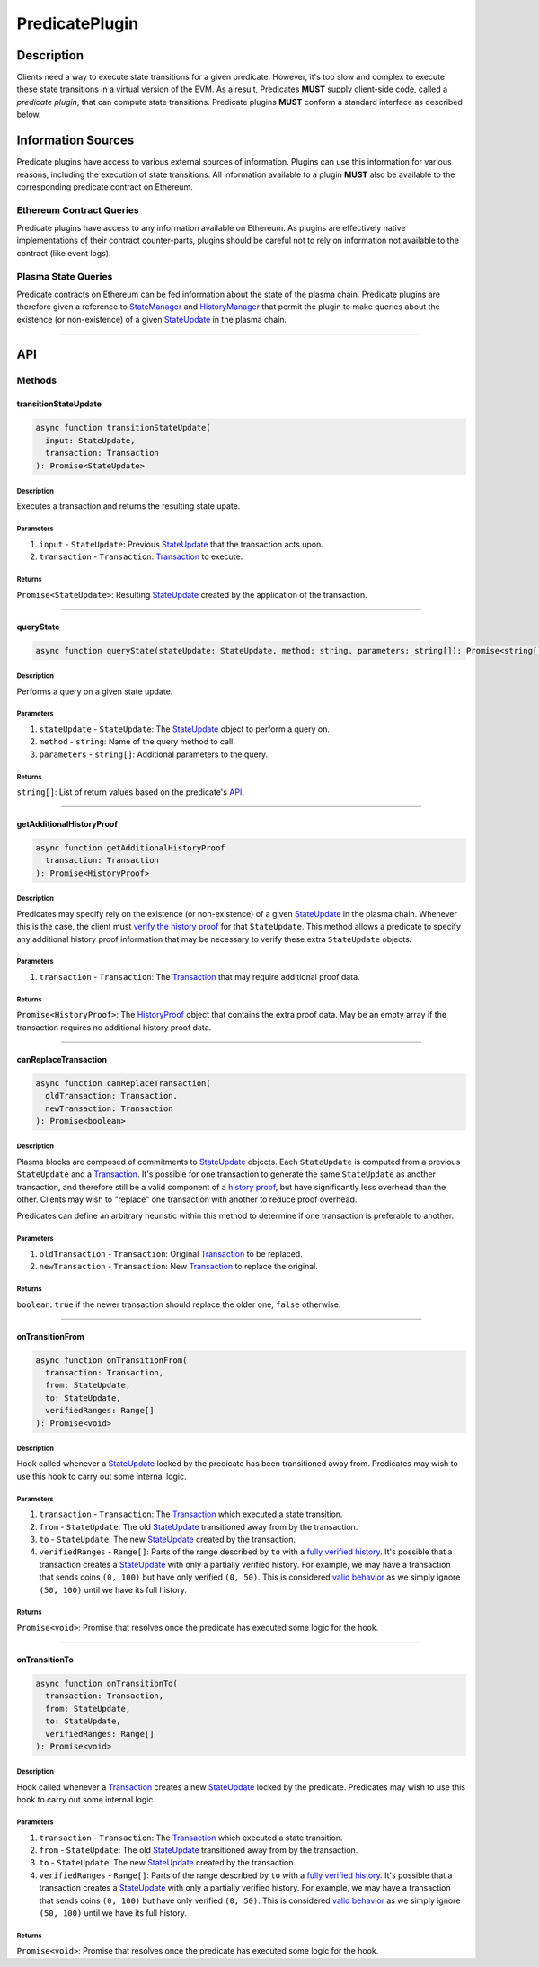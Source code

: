 ###############
PredicatePlugin
###############

***********
Description
***********
Clients need a way to execute state transitions for a given predicate. However, it's too slow and complex to execute these state transitions in a virtual version of the EVM. As a result, Predicates **MUST** supply client-side code, called a *predicate plugin*, that can compute state transitions. Predicate plugins **MUST** conform a standard interface as described below.

*******************
Information Sources
*******************
Predicate plugins have access to various external sources of information. Plugins can use this information for various reasons, including the execution of state transitions.  All information available to a plugin **MUST** also be available to the corresponding predicate contract on Ethereum.

Ethereum Contract Queries
=========================
Predicate plugins have access to any information available on Ethereum. As plugins are effectively native implementations of their contract counter-parts, plugins should be careful not to rely on information not available to the contract (like event logs).

Plasma State Queries
====================
Predicate contracts on Ethereum can be fed information about the state of the plasma chain. Predicate plugins are therefore given a reference to `StateManager`_ and `HistoryManager`_ that permit the plugin to make queries about the existence (or non-existence) of a given `StateUpdate`_ in the plasma chain. 


-------------------------------------------------------------------------------

***
API
***

Methods
=======

transitionStateUpdate
---------------------

.. code-block:: typescript

   async function transitionStateUpdate(
     input: StateUpdate,
     transaction: Transaction
   ): Promise<StateUpdate>

Description
^^^^^^^^^^^
Executes a transaction and returns the resulting state upate.

Parameters
^^^^^^^^^^
1. ``input`` - ``StateUpdate``: Previous `StateUpdate`_ that the transaction acts upon.
2. ``transaction`` - ``Transaction``: `Transaction`_ to execute.

Returns
^^^^^^^
``Promise<StateUpdate>``: Resulting `StateUpdate`_ created by the application of the transaction.


-------------------------------------------------------------------------------

queryState
----------

.. code-block:: typescript

   async function queryState(stateUpdate: StateUpdate, method: string, parameters: string[]): Promise<string[]>

Description
^^^^^^^^^^^
Performs a query on a given state update.

Parameters
^^^^^^^^^^
1. ``stateUpdate`` - ``StateUpdate``: The `StateUpdate`_ object to perform a query on.
2. ``method`` - ``string``: Name of the query method to call.
3. ``parameters`` - ``string[]``: Additional parameters to the query.

Returns
^^^^^^^
``string[]``: List of return values based on the predicate's `API`_.


-------------------------------------------------------------------------------

getAdditionalHistoryProof
-------------------------

.. code-block:: typescript

   async function getAdditionalHistoryProof
     transaction: Transaction
   ): Promise<HistoryProof>

Description
^^^^^^^^^^^
Predicates may specify rely on the existence (or non-existence) of a given `StateUpdate`_ in the plasma chain. Whenever this is the case, the client must `verify the history proof`_ for that ``StateUpdate``. This method allows a predicate to specify any additional history proof information that may be necessary to verify these extra ``StateUpdate`` objects.
 

Parameters
^^^^^^^^^^
1. ``transaction`` - ``Transaction``: The `Transaction`_ that may require additional proof data.

Returns
^^^^^^^
``Promise<HistoryProof>``: The `HistoryProof`_ object that contains the extra proof data. May be an empty array if the transaction requires no additional history proof data.


-------------------------------------------------------------------------------

canReplaceTransaction
---------------------

.. code-block:: typescript

   async function canReplaceTransaction(
     oldTransaction: Transaction,
     newTransaction: Transaction
   ): Promise<boolean>

Description
^^^^^^^^^^^
Plasma blocks are composed of commitments to `StateUpdate`_ objects. Each ``StateUpdate`` is computed from a previous ``StateUpdate`` and a `Transaction`_. It's possible for one transaction to generate the same ``StateUpdate`` as another transaction, and therefore still be a valid component of a `history proof`_, but have significantly less overhead than the other. Clients may wish to "replace" one transaction with another to reduce proof overhead.

Predicates can define an arbitrary heuristic within this method to determine if one transaction is preferable to another.

Parameters
^^^^^^^^^^
1. ``oldTransaction`` - ``Transaction``: Original `Transaction`_ to be replaced.
2. ``newTransaction`` - ``Transaction``: New `Transaction`_ to replace the original.

Returns
^^^^^^^
``boolean``: ``true`` if the newer transaction should replace the older one, ``false`` otherwise.


-------------------------------------------------------------------------------

onTransitionFrom
----------------

.. code-block:: typescript 

   async function onTransitionFrom(
     transaction: Transaction,
     from: StateUpdate,
     to: StateUpdate,
     verifiedRanges: Range[]
   ): Promise<void>

Description
^^^^^^^^^^^
Hook called whenever a `StateUpdate`_ locked by the predicate has been transitioned away from. Predicates may wish to use this hook to carry out some internal logic.

Parameters
^^^^^^^^^^
1. ``transaction`` - ``Transaction``: The `Transaction`_ which executed a state transition.
2. ``from`` - ``StateUpdate``: The old `StateUpdate`_ transitioned away from by the transaction.
3. ``to`` - ``StateUpdate``: The new `StateUpdate`_ created by the transaction.
4. ``verifiedRanges`` - ``Range[]``: Parts of the range described by ``to`` with a `fully verified history`_. It's possible that a transaction creates a `StateUpdate`_ with only a partially verified history. For example, we may have a transaction that sends coins ``(0, 100)`` but have only verified ``(0, 50)``. This is considered `valid behavior`_ as we simply ignore ``(50, 100)`` until we have its full history.

Returns
^^^^^^^
``Promise<void>``: Promise that resolves once the predicate has executed some logic for the hook.


-------------------------------------------------------------------------------

onTransitionTo
--------------

.. code-block:: typescript 

   async function onTransitionTo(
     transaction: Transaction,
     from: StateUpdate,
     to: StateUpdate,
     verifiedRanges: Range[]
   ): Promise<void>

Description
^^^^^^^^^^^
Hook called whenever a `Transaction`_ creates a new `StateUpdate`_ locked by the predicate. Predicates may wish to use this hook to carry out some internal logic.

Parameters
^^^^^^^^^^
1. ``transaction`` - ``Transaction``: The `Transaction`_ which executed a state transition.
2. ``from`` - ``StateUpdate``: The old `StateUpdate`_ transitioned away from by the transaction.
3. ``to`` - ``StateUpdate``: The new `StateUpdate`_ created by the transaction.
4. ``verifiedRanges`` - ``Range[]``: Parts of the range described by ``to`` with a `fully verified history`_. It's possible that a transaction creates a `StateUpdate`_ with only a partially verified history. For example, we may have a transaction that sends coins ``(0, 100)`` but have only verified ``(0, 50)``. This is considered `valid behavior`_ as we simply ignore ``(50, 100)`` until we have its full history.

Returns
^^^^^^^
``Promise<void>``: Promise that resolves once the predicate has executed some logic for the hook.


.. _`API`: TODO
.. _`web3`: TODO
.. _`StateUpdate`: TODO
.. _`Transaction`: TODO
.. _`StateManager`: TODO
.. _`HistoryManager`: TODO
.. _`HistoryProof`: TODO
.. _`history proof`:
.. _`verify the history proof`:
.. _`fully verified history`: TODO
.. _`valid behavior`: TODO

